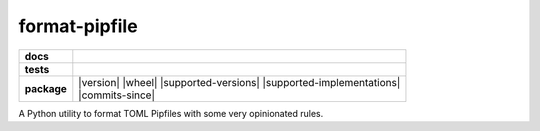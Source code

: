 ==============
format-pipfile
==============

.. start-badges

.. list-table::
    :stub-columns: 1

    * - docs
      - |docs|
    * - tests
      - | |travis| |appveyor| |requires|
        | |coveralls| |codecov| |scrutinizer-coverage| |codeclimate-coverage|
        | |scrutinizer| |code-intelligence| |codacy| |codeclimate|
    * - package
      - | |version| |wheel| |supported-versions| |supported-implementations|
        | |commits-since|

.. |docs|
    image:: https://readthedocs.org/projects/format-pipfile/badge/?version=latest
    :target: https://format-pipfile.readthedocs.io/en/latest/?badge=latest
    :alt: Documentation Status

.. |travis|
    image:: https://travis-ci.com/demosdemon/format-pipfile.svg?branch=master
    :target: https://travis-ci.com/demosdemon/format-pipfile
    :alt: Travis-CI Build Status

.. |appveyor|
    image:: https://ci.appveyor.com/api/projects/status/qt6g7115uyfm4lrs/branch/master?svg=true
    :target: https://ci.appveyor.com/project/demosdemon/format-pipfile/branch/master
    :alt: AppVeyor Build Status

.. |requires|
    image:: https://requires.io/github/demosdemon/format-pipfile/requirements.svg?branch=master
    :target: https://requires.io/github/demosdemon/format-pipfile/requirements/?branch=master
    :alt: Requirements Status

.. |coveralls|
    image:: https://coveralls.io/repos/github/demosdemon/format-pipfile/badge.svg?branch=master
    :target: https://coveralls.io/github/demosdemon/format-pipfile?branch=master
    :alt: Coverage Status

.. |codecov|
    image:: https://codecov.io/gh/demosdemon/format-pipfile/branch/master/graph/badge.svg
    :target: https://codecov.io/gh/demosdemon/format-pipfile
    :alt: Coverage Status

.. |scrutinizer|
    image:: https://scrutinizer-ci.com/g/demosdemon/format-pipfile/badges/quality-score.png?b=master
    :target: https://scrutinizer-ci.com/g/demosdemon/format-pipfile/?branch=master
    :alt: Scrutinizer Code Quality

.. |scrutinizer-coverage|
    image:: https://scrutinizer-ci.com/g/demosdemon/format-pipfile/badges/coverage.png?b=master
    :target: https://scrutinizer-ci.com/g/demosdemon/format-pipfile/?branch=master
    :alt: Code Coverage

.. |code-intelligence|
    image:: https://scrutinizer-ci.com/g/demosdemon/format-pipfile/badges/code-intelligence.svg?b=master
    :target: https://scrutinizer-ci.com/code-intelligence
    :alt: Code Intelligence Status

.. |codacy|
    image:: https://api.codacy.com/project/badge/Grade/e4580ab6f2b14460a3d9d6ec0a9504ee
    :target: https://www.codacy.com/app/demosdemon/format-pipfile?utm_source=github.com&utm_medium=referral&utm_content=demosdemon/format-pipfile&utm_campaign=Badge_Grade
    :alt: Code Quality

.. |codeclimate|
    image:: https://api.codeclimate.com/v1/badges/87bdc343b0192b56c762/maintainability
    :target: https://codeclimate.com/github/demosdemon/format-pipfile/maintainability
    :alt: Code Climate Maintainability

.. |codeclimate-coverage|
    image:: https://api.codeclimate.com/v1/badges/87bdc343b0192b56c762/test_coverage
    :target: https://codeclimate.com/github/demosdemon/format-pipfile/test_coverage
    :alt: Code Climate Test Coverage

.. |version|

.. |wheel|

.. |supported-versions|

.. |supported-implementations|

.. |commits-since|

.. end-badges

A Python utility to format TOML Pipfiles with some very opinionated rules.
